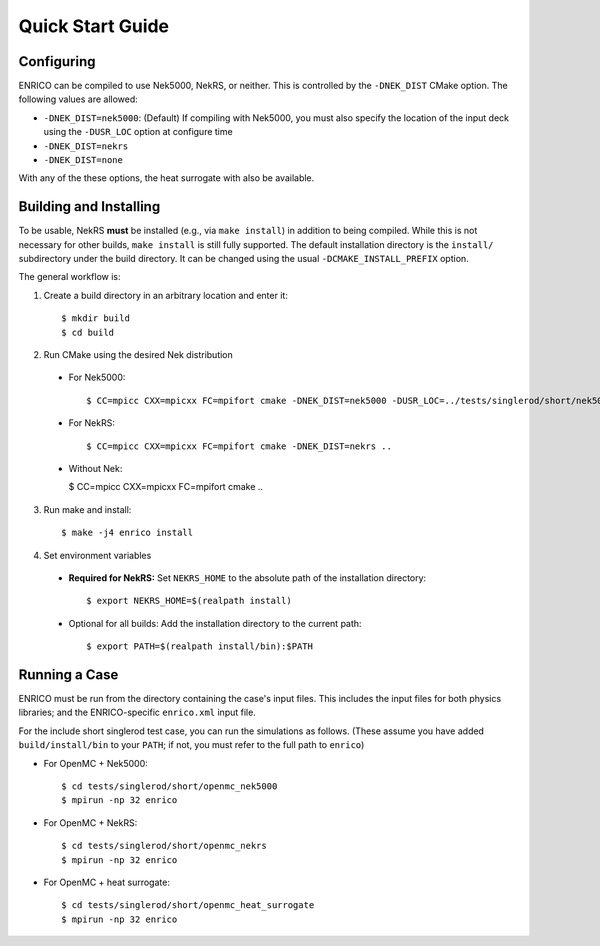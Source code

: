 Quick Start Guide
=================

Configuring
-----------

ENRICO can be compiled to use Nek5000, NekRS, or neither.  This is controlled by the ``-DNEK_DIST``
CMake option.  The following values are allowed:

- ``-DNEK_DIST=nek5000``: (Default) If compiling with Nek5000, you must also specify the location of the input deck using the ``-DUSR_LOC`` option at configure time
- ``-DNEK_DIST=nekrs``
- ``-DNEK_DIST=none``

With any of the these options, the heat surrogate with also be available.

Building and Installing
-----------------------

To be usable, NekRS **must** be installed (e.g., via ``make install``) in addition to being compiled.
While this is not necessary for other builds, ``make install`` is still fully supported.  The default
installation directory is the ``install/``  subdirectory under the build directory.  It can be changed
using the usual ``-DCMAKE_INSTALL_PREFIX`` option.

The general workflow is:

1. Create a build directory in an arbitrary location and enter it::

    $ mkdir build
    $ cd build

2. Run CMake using the desired Nek distribution

  - For Nek5000::

    $ CC=mpicc CXX=mpicxx FC=mpifort cmake -DNEK_DIST=nek5000 -DUSR_LOC=../tests/singlerod/short/nek5000 ..

  - For NekRS::

    $ CC=mpicc CXX=mpicxx FC=mpifort cmake -DNEK_DIST=nekrs ..

  - Without Nek:

    $ CC=mpicc CXX=mpicxx FC=mpifort cmake ..

3. Run make and install::

    $ make -j4 enrico install

4. Set environment variables

  - **Required for NekRS:** Set ``NEKRS_HOME`` to the absolute path of the installation directory::

    $ export NEKRS_HOME=$(realpath install)

  - Optional for all builds: Add the installation directory to the current path::

    $ export PATH=$(realpath install/bin):$PATH

Running a Case
--------------

ENRICO must be run from the directory containing the case's input files.  This includes the input
files for both physics libraries; and the ENRICO-specific ``enrico.xml`` input file.

For the include short singlerod test case, you can run the simulations as follows. (These assume you
have added ``build/install/bin`` to your ``PATH``; if not, you must refer to the full path to ``enrico``)

- For OpenMC + Nek5000::

    $ cd tests/singlerod/short/openmc_nek5000
    $ mpirun -np 32 enrico

- For OpenMC + NekRS::

    $ cd tests/singlerod/short/openmc_nekrs
    $ mpirun -np 32 enrico

- For OpenMC + heat surrogate::

    $ cd tests/singlerod/short/openmc_heat_surrogate
    $ mpirun -np 32 enrico
